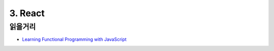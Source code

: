 3. React
======================================

읽을거리
--------------
* `Learning Functional Programming with JavaScript <https://youtu.be/e-5obm1G_FY>`_